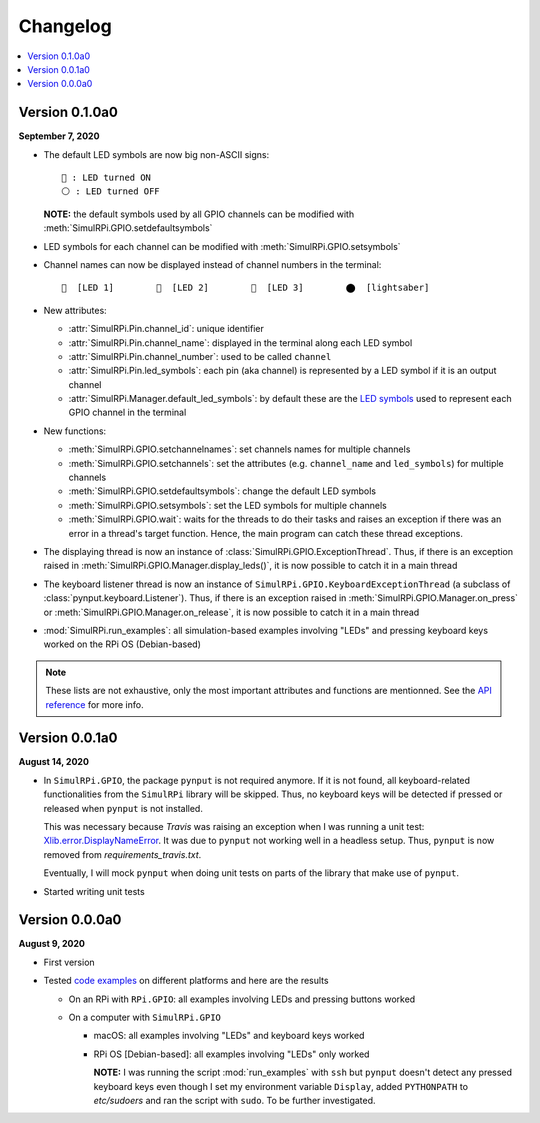 =========
Changelog
=========

.. contents::
   :depth: 2
   :local:

Version 0.1.0a0
===============
.. _default-led-symbols-label:

.. TODO: IMPORTANT add date

**September 7, 2020**

* The default LED symbols are now big non-ASCII signs::

   🛑 : LED turned ON
   ⚪ : LED turned OFF

  **NOTE:** the default symbols used by all GPIO channels can be modified with
  :meth:`SimulRPi.GPIO.setdefaultsymbols`

* LED symbols for each channel can be modified with
  :meth:`SimulRPi.GPIO.setsymbols`
* Channel names can now be displayed instead of channel numbers in the terminal::

   🛑  [LED 1]        🛑  [LED 2]        🛑  [LED 3]        ⬤  [lightsaber]
* New attributes:

  * :attr:`SimulRPi.Pin.channel_id`: unique identifier
  * :attr:`SimulRPi.Pin.channel_name`: displayed in the terminal along each LED
    symbol
  * :attr:`SimulRPi.Pin.channel_number`: used to be called ``channel``
  * :attr:`SimulRPi.Pin.led_symbols`: each pin (aka channel) is represented by
    a LED symbol if it is an output channel
  * :attr:`SimulRPi.Manager.default_led_symbols`: by default these are the
    `LED symbols`_ used to represent each GPIO channel in the terminal

* New functions:

  * :meth:`SimulRPi.GPIO.setchannelnames`: set channels names for multiple
    channels
  * :meth:`SimulRPi.GPIO.setchannels`: set the attributes (e.g.
    ``channel_name`` and ``led_symbols``) for multiple channels
  * :meth:`SimulRPi.GPIO.setdefaultsymbols`: change the default LED symbols
  * :meth:`SimulRPi.GPIO.setsymbols`: set the LED symbols for multiple channels
  * :meth:`SimulRPi.GPIO.wait`: waits for the threads to do their tasks and
    raises an exception if there was an error in a thread's target function.
    Hence, the main program can catch these thread exceptions.

* The displaying thread is now an instance of
  :class:`SimulRPi.GPIO.ExceptionThread`. Thus, if there is an exception raised
  in :meth:`SimulRPi.GPIO.Manager.display_leds()`, it is now possible to catch
  it in a main thread

* The keyboard listener thread is now an instance of
  ``SimulRPi.GPIO.KeyboardExceptionThread`` (a subclass of
  :class:`pynput.keyboard.Listener`). Thus, if there is an exception raised in
  :meth:`SimulRPi.GPIO.Manager.on_press` or
  :meth:`SimulRPi.GPIO.Manager.on_release`, it is now possible to catch it in a
  main thread

* :mod:`SimulRPi.run_examples`: all simulation-based examples involving "LEDs"
  and pressing keyboard keys worked on the RPi OS (Debian-based)

.. note::

  These lists are not exhaustive, only the most important attributes and
  functions are mentionned. See the `API reference`_ for more info.

Version 0.0.1a0
===============

**August 14, 2020**

* In ``SimulRPi.GPIO``, the package ``pynput`` is not required anymore. If it
  is not found, all keyboard-related functionalities from the ``SimulRPi``
  library will be skipped. Thus, no keyboard keys will be detected if pressed
  or released when ``pynput`` is not installed.

  This was necessary because *Travis* was raising an exception when I was
  running a unit test: `Xlib.error.DisplayNameError`_. It was
  due to ``pynput`` not working well in a headless setup. Thus, ``pynput`` is
  now removed from *requirements_travis.txt*.

  Eventually, I will mock ``pynput`` when doing unit tests on parts of the
  library that make use of ``pynput``.

* Started writing unit tests

Version 0.0.0a0
===============

**August 9, 2020**

* First version

* Tested `code examples`_ on different platforms and here are the results

  * On an RPi with ``RPi.GPIO``: all examples involving LEDs and pressing
    buttons worked

  * On a computer with ``SimulRPi.GPIO``

    * macOS: all examples involving "LEDs" and keyboard keys worked
    * RPi OS [Debian-based]: all examples involving "LEDs" only worked

      **NOTE:** I was running the script :mod:`run_examples`
      with ``ssh`` but ``pynput`` doesn't detect any pressed keyboard keys
      even though I set my environment variable ``Display``, added
      ``PYTHONPATH`` to *etc/sudoers* and ran the script with ``sudo``. To be
      further investigated.

.. URLs

.. 1. External links
.. _Xlib.error.DisplayNameError: https://travis-ci.org/github/raul23/SimulRPi/builds/716458786#L235

.. 2. Internal links
.. _code examples: README_docs.html#examples-label
.. _LED symbols: #default-led-symbols-label
.. _API reference: api_reference.html
